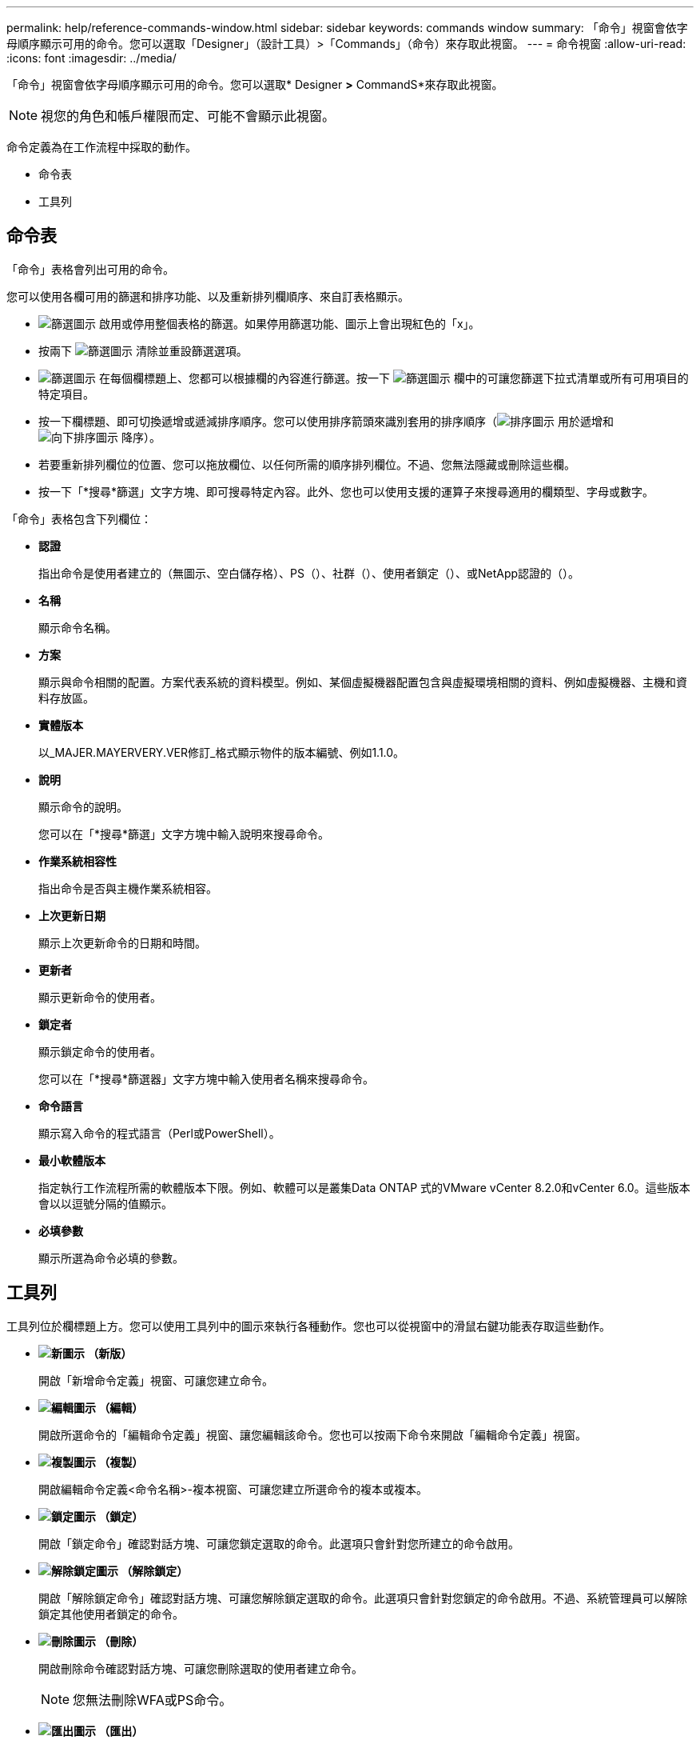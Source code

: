 ---
permalink: help/reference-commands-window.html 
sidebar: sidebar 
keywords: commands window 
summary: 「命令」視窗會依字母順序顯示可用的命令。您可以選取「Designer」（設計工具）>「Commands」（命令）來存取此視窗。 
---
= 命令視窗
:allow-uri-read: 
:icons: font
:imagesdir: ../media/


[role="lead"]
「命令」視窗會依字母順序顯示可用的命令。您可以選取* Designer *>* CommandS*來存取此視窗。


NOTE: 視您的角色和帳戶權限而定、可能不會顯示此視窗。

命令定義為在工作流程中採取的動作。

* 命令表
* 工具列




== 命令表

「命令」表格會列出可用的命令。

您可以使用各欄可用的篩選和排序功能、以及重新排列欄順序、來自訂表格顯示。

* image:../media/filter_icon_wfa.gif["篩選圖示"] 啟用或停用整個表格的篩選。如果停用篩選功能、圖示上會出現紅色的「x」。
* 按兩下 image:../media/filter_icon_wfa.gif["篩選圖示"] 清除並重設篩選選項。
* image:../media/wfa_filter_icon.gif["篩選圖示"] 在每個欄標題上、您都可以根據欄的內容進行篩選。按一下 image:../media/wfa_filter_icon.gif["篩選圖示"] 欄中的可讓您篩選下拉式清單或所有可用項目的特定項目。
* 按一下欄標題、即可切換遞增或遞減排序順序。您可以使用排序箭頭來識別套用的排序順序（image:../media/wfa_sortarrow_up_icon.gif["排序圖示"] 用於遞增和 image:../media/wfa_sortarrow_down_icon.gif["向下排序圖示"] 降序）。
* 若要重新排列欄位的位置、您可以拖放欄位、以任何所需的順序排列欄位。不過、您無法隱藏或刪除這些欄。
* 按一下「*搜尋*篩選」文字方塊、即可搜尋特定內容。此外、您也可以使用支援的運算子來搜尋適用的欄類型、字母或數字。


「命令」表格包含下列欄位：

* *認證*
+
指出命令是使用者建立的（無圖示、空白儲存格）、PS（image:../media/ps_certified_icon_wfa.gif[""]）、社群（image:../media/community_certification.gif[""]）、使用者鎖定（image:../media/lock_icon_wfa.gif[""]）、或NetApp認證的（image:../media/netapp_certified.gif[""]）。

* *名稱*
+
顯示命令名稱。

* *方案*
+
顯示與命令相關的配置。方案代表系統的資料模型。例如、某個虛擬機器配置包含與虛擬環境相關的資料、例如虛擬機器、主機和資料存放區。

* *實體版本*
+
以_MAJER.MAYERVERY.VER修訂_格式顯示物件的版本編號、例如1.1.0。

* *說明*
+
顯示命令的說明。

+
您可以在「*搜尋*篩選」文字方塊中輸入說明來搜尋命令。

* *作業系統相容性*
+
指出命令是否與主機作業系統相容。

* *上次更新日期*
+
顯示上次更新命令的日期和時間。

* *更新者*
+
顯示更新命令的使用者。

* *鎖定者*
+
顯示鎖定命令的使用者。

+
您可以在「*搜尋*篩選器」文字方塊中輸入使用者名稱來搜尋命令。

* *命令語言*
+
顯示寫入命令的程式語言（Perl或PowerShell）。

* *最小軟體版本*
+
指定執行工作流程所需的軟體版本下限。例如、軟體可以是叢集Data ONTAP 式的VMware vCenter 8.2.0和vCenter 6.0。這些版本會以以逗號分隔的值顯示。

* *必填參數*
+
顯示所選為命令必填的參數。





== 工具列

工具列位於欄標題上方。您可以使用工具列中的圖示來執行各種動作。您也可以從視窗中的滑鼠右鍵功能表存取這些動作。

* *image:../media/new_wfa_icon.gif["新圖示"] （新版）*
+
開啟「新增命令定義」視窗、可讓您建立命令。

* *image:../media/edit_wfa_icon.gif["編輯圖示"] （編輯）*
+
開啟所選命令的「編輯命令定義」視窗、讓您編輯該命令。您也可以按兩下命令來開啟「編輯命令定義」視窗。

* *image:../media/clone_wfa_icon.gif["複製圖示"] （複製）*
+
開啟編輯命令定義<命令名稱>-複本視窗、可讓您建立所選命令的複本或複本。

* *image:../media/lock_wfa_icon.gif["鎖定圖示"] （鎖定）*
+
開啟「鎖定命令」確認對話方塊、可讓您鎖定選取的命令。此選項只會針對您所建立的命令啟用。

* *image:../media/unlock_wfa_icon.gif["解除鎖定圖示"] （解除鎖定）*
+
開啟「解除鎖定命令」確認對話方塊、可讓您解除鎖定選取的命令。此選項只會針對您鎖定的命令啟用。不過、系統管理員可以解除鎖定其他使用者鎖定的命令。

* *image:../media/delete_wfa_icon.gif["刪除圖示"] （刪除）*
+
開啟刪除命令確認對話方塊、可讓您刪除選取的使用者建立命令。

+

NOTE: 您無法刪除WFA或PS命令。

* *image:../media/export_wfa_icon.gif["匯出圖示"] （匯出）*
+
可讓您匯出選取的使用者建立命令。

+

NOTE: 您無法匯出WFA或PS命令。

* *image:../media/test_wfa_icon.gif["測試圖示"] （測試）*
+
在對話方塊中開啟Testing Command <CommandName>、以測試選取的命令。

* *image:../media/add_to_pack.png["新增至套件圖示"] （新增至套件）*
+
開啟「新增至套件命令」對話方塊、可讓您將命令及其可靠的實體新增至可編輯的套件。

+

NOTE: 新增至套件功能只會針對認證設為「無」的命令啟用。

* *image:../media/remove_from_pack.png["從套件移除圖示"] （從套件中移除）*
+
開啟所選命令的「從Pack中移除命令」對話方塊、可讓您刪除或移除套件中的命令。

+

NOTE: 「從套件移除」功能只會針對認證設為「無」的命令啟用。


